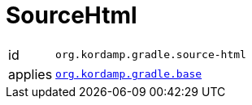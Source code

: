 
[[_org_kordamp_gradle_sourcehtml]]
= SourceHtml

[horizontal]
id:: `org.kordamp.gradle.source-html`
applies:: `<<_org_kordamp_gradle_base,org.kordamp.gradle.base>>`

////
https://github.com/bmuschko/gradle-java2html-plugin
////
